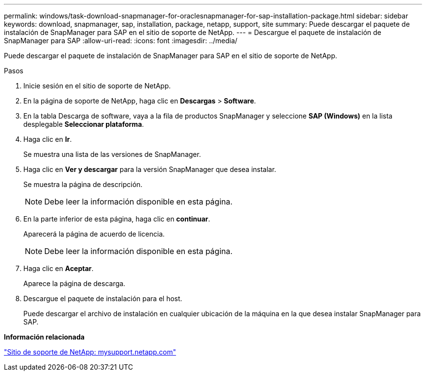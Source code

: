 ---
permalink: windows/task-download-snapmanager-for-oraclesnapmanager-for-sap-installation-package.html 
sidebar: sidebar 
keywords: download, snapmanager, sap, installation, package, netapp, support, site 
summary: Puede descargar el paquete de instalación de SnapManager para SAP en el sitio de soporte de NetApp. 
---
= Descargue el paquete de instalación de SnapManager para SAP
:allow-uri-read: 
:icons: font
:imagesdir: ../media/


[role="lead"]
Puede descargar el paquete de instalación de SnapManager para SAP en el sitio de soporte de NetApp.

.Pasos
. Inicie sesión en el sitio de soporte de NetApp.
. En la página de soporte de NetApp, haga clic en *Descargas* > *Software*.
. En la tabla Descarga de software, vaya a la fila de productos SnapManager y seleccione *SAP (Windows)* en la lista desplegable *Seleccionar plataforma*.
. Haga clic en *Ir*.
+
Se muestra una lista de las versiones de SnapManager.

. Haga clic en *Ver y descargar* para la versión SnapManager que desea instalar.
+
Se muestra la página de descripción.

+

NOTE: Debe leer la información disponible en esta página.

. En la parte inferior de esta página, haga clic en *continuar*.
+
Aparecerá la página de acuerdo de licencia.

+

NOTE: Debe leer la información disponible en esta página.

. Haga clic en *Aceptar*.
+
Aparece la página de descarga.

. Descargue el paquete de instalación para el host.
+
Puede descargar el archivo de instalación en cualquier ubicación de la máquina en la que desea instalar SnapManager para SAP.



*Información relacionada*

http://mysupport.netapp.com/["Sitio de soporte de NetApp: mysupport.netapp.com"^]
